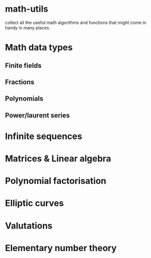 * math-utils
collect all the useful math algorithms and functions that might come
in handy in many places.
* Math data types
** Finite fields
** Fractions
** Polynomials
** Power/laurent series
* Infinite sequences
* Matrices & Linear algebra
* Polynomial factorisation
* Elliptic curves
* Valutations
* Elementary number theory
